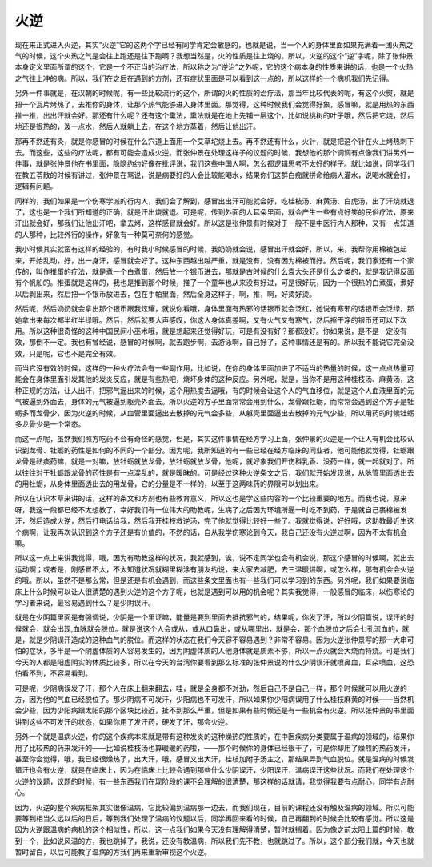 火逆
=======

现在来正式进入火逆，其实“火逆”它的这两个字已经有同学肯定会敏感的，也就是说，当一个人的身体里面如果充满着一团火热之气的时候，这个火热之气是会往上跑还是往下跑啊？我想当然是，火的性质是往上烧的。所以，火逆的这个“逆”字呢，除了张仲景本身定义里面所谓的这个，它是一个不正当的治疗法，所以称之为“逆治”之外呢，它的这个病本身的性质来讲的话，也是一个火热之气往上冲的病。所以，我们在之后在遇到的方剂，还有症状里面是可以看到这一点的，所以这样的一个病机我们先记得。

另外一件事就是，在汉朝的时候呢，有一些比较流行的这个，所谓的火的性质的治疗法，那当年比较代表的呢，有这个火熨，就是把一个瓦片烤热了，去推你的身体，让那个热气能够进入身体里面。那觉得，这种时候我们会觉得好象，感冒嘛，就是用热的东西推一推，出出汗就会好。那还有什么呢？还有这个熏法，熏法就是在地上先铺一层这个，比如说桃树的叶子哦，然后把它烧，然后地还是很热的，泼一点水，然后人就躺上去，在这个地方蒸着，然后让他出汗。

那再不然还有灸，就是你感冒的时候在什么穴道上面用一个艾草坨烧上去。再不然还有什么，火针，就是把这个针在火上烤热刺下去。而这些，这些的疗法呢，都有可能会造成火逆。而张仲景在处理这样子的议题的时候，我想他的那个调调有点像我们讲另外一件事，就是张仲景他在书里面，隐隐约约好像在批评说，我们这些中国人啊，怎么都逻辑思考不太好的样子。就比如说，同学我们在教五苓散的时候有讲过，张仲景在骂说，说是病要好的人会比较能喝水，结果你们这群白痴就拼命给病人灌水，说喝水就会好，逻辑有问题。

同样的，我们如果是一个伤寒学派的行内人，我们会了解到，感冒出出汗可能就会好，吃桂枝汤、麻黄汤、白虎汤，出了汗烧就退了，这也是一个我们所知道的正确，就是汗出烧就退。可是呢，传到外面的人耳朵里面，就会产生一些有点好笑的民俗疗法，原来汗出就会好，那我们让他出汗吧，拿去烤，这样感冒就会好。所以这是张仲景有时候对于一般不是中医行内人那种，又有一点知道的人那种，比较外行的操作，好象有一种莫可奈何的感觉。

我小时候其实就蛮有这样的经验的，有时我小时候感冒的时候，我奶奶就会说，感冒出汗就会好，所以，来，我帮你用棉被包起来，开始乱动，好，出一身汗，感冒就会好了。这种东西越出越严重，就是没有，没有因为棉被而好。然后呢，我们家还有一个家传的，叫作推蛋的疗法，就是煮一个白煮蛋，然后放一个银币进去，那就是古时候的什么袁大头还是什么之类的，就是我记得反面有个帆船的。推蛋就是这样的，我也是推到那个时候，推了一个童年也从来没有好过，可是很好玩，因为一个很热的白煮蛋，煮好以后剥出来，然后把一个银币放进去，包在手帕里面，然后全身这样子，啊，推，啊，好烫好烫。

然后呢，然后奶奶就会拿出那个银币跟我炫耀，就说你看哦，身体里面有热邪的话银币就会泛红，她说有寒邪的话银币会泛绿，那她拿出来每次都半红半绿哦。然后，然后就要大声感叹，你这人身体真差啊，又有火气又有寒气，然后擦干净的银币还可以下次用。所以这种很奇怪的这种中国民间小巫术哦，就是想起来还觉得好玩，可是有没有好？那都没好。你如果说，是不是一定没有效，那倒不一定。我也有曾经说，感冒的时候啊，就去跑步啊，去游泳啊，自己好了，这种事情还是有的。所以我不能说它完全没效，只是呢，它也不是完全有效。

而当它没有效的时候，这样的一种火疗法会有一些副作用，比如说，在你的身体里面加进了不适当的热量的时候，这一点点热量可能会在身体里面引发其他的发炎反应，就是有些热吧，烧坏身体的这种反应。另外呢，就是，当你不是用这种桂枝汤、麻黄汤，这种正规的方法，让人出汗，把邪气逼出来的时候，这个用热度去逼哦，有的时候会让这个人的气血移位，就是这个人血液里面的元气被逼到外面去，身体的元气被逼到躯壳外面去。所以火逆的方子里面常常会用到什么，龙骨跟牡蛎，而常常会遇到这个方子是牡蛎多而龙骨少，因为火逆的时候，从血管里面逼出去散掉的元气会多些，从躯壳里面逼出去散掉的元气少些，所以用药的时候牡蛎多龙骨少是一个常态。

而这一点呢，虽然我们照方吃药不会有奇怪的感觉，但是，其实这件事情在经方学习上面，张仲景的火逆是一个让人有机会比较认识到龙骨、牡蛎的药性是如何的不同的一个部分。因为呢，我所知道的有一些已经在经方临床的同业者，他可能他就觉得，牡蛎跟龙骨是祛痰药嘛，就是一对嘛，放牡蛎就放龙骨，放牡蛎就放龙骨，他呢，就好象我们开伤科乳香、没药一样，就一起就对了。所以往往对于牡蛎跟龙骨的药性是有一点混乱的，就是暧昧的。可是经过这种火逆条文之后，我们就开始发现说，从脉管里面透出去的用牡蛎，从身体里面透出去的用龙骨，它的分量是不一样的，以至于这两味药的界限可以划出来。

所以在认识本草来讲的话，这样的条文和方剂也有些教育意义，所以这也是学这些内容的一个比较重要的地方。而我也说，原来呀，我这一段都已经不太想教了，幸好我们有一位伟大的助教呢，生病了之后因为环境所逼一时吃不到药，于是就自己裹棉被发汗，然后造成火逆，然后打电话给我，然后我开桂枝救逆汤，完了他就觉得比较好一些了。我就觉得说，好好哦，这助教最近生这个病啊，让我再次认识到这个方子还是有价值的，不然的话，自从我学伤寒论到今天，我自己还没有火逆过啊，因为不太有机会嘛。

所以这一点上来讲我觉得，哦，因为有助教这样的状况，我就感到，诶，说不定同学也会有机会说，那这个感冒的时候啊，就出去运动啊；或者是，刚感冒不太，不太知道状况就糊里糊涂有朋友约说，来大家去减肥，去三温暖烘啊，或怎么样，那有机会会火逆的哦。所以，虽然不是那么常，但是还是有机会遇到，而这些条文里面也有一些我们可以学习到的东西。另外呢，我们如果要说临床上什么时候可以让人很清楚的遇到火逆的这个方子呢，也就是遇到可以用的机会呢？其实我觉得，一般感冒的临床，以伤寒论的学习者来说，最容易遇到什么？是少阴误汗。

就是在少阴篇里面是有强调说，少阴是一个里证嘛，能量是要到里面去抵抗邪气的，结果呢，你发了汗，所以少阴篇说，误汗的时候就会，就会出现,血脉就会脱位。就是说这个人会或从，或从口鼻出，或从哪里出，就是会，那个血脱位之后会七孔流血的，就是，就是少阴误汗造成的这种血气的脱位。而这样的状态在我们今天容不容易遇到？非常不容易。因为火逆张仲景写的那一大串可怕的症状，多半是一个阴虚体质的人容易发生的，因为阴虚体质的人他身体就是质素不够，所以一点火就会大烧而特烧。可是我们今天的人都是阳虚阴实的体质比较多，所以在今天的台湾你要看到那么标准的张仲景说的什么少阴误汗就喷鼻血，耳朵喷血，这恐怕看不到，不容易看到。

可是呢，少阴病误发了汗，那个人在床上翻来翻去，哇，就是全身都不对劲，然后自己不是自己一样，那个时候就可以用火逆的方，因为他的气血已经脱位了。那少阴病不可发汗，少阳病也不可发汗，所以如果你少阳病误用了什么桂枝麻黄的时候——当然机会少些，因为少阳病跟太阳的那个区块比较近，扯不到那么严重，但是如果有些时候还是有一些机会有火逆。所以张仲景的书里面讲到这些不可发汗的状态，如果你用了发汗药，硬发了汗，那会火逆。

另外一个就是温病火逆，你的这个疾病本来就是带有这种发炎的这种燥热的性质的，在中医疾病分类要属于温病的领域的，结果你用了比较热的药来发汗的——比如说桂枝汤也算暖暖的药啦，——那个时候你的身体已经很干了，可是你却用了燥烈的热药发汗，甚至你会觉得，哦，我已经很燥热了，出大汗，哦，感冒又出大汗，桂枝加附子汤主之，那结果弄到气血脱位。就是温病的时候发错汗也会有火逆，就是在临床上，因为在临床上比较会遇到那些什么少阴误汗，少阳误汗，温病误汗这些状况。而我们在处理这个火逆的议题，议题的时候，有一些东西我们在现阶段的课不会理解的很清楚，那这样的话就请，我觉得我要有点耐心，同学有点耐心。

因为，火逆的整个疾病框架其实很像温病，它比较偏到温病那一边去，而我们现在，目前的课程还没有触及温病的领域。所以可能要等到相当久远以后的日后，等到我们处理了温病的议题以后，同学再回来看的时候，自己再翻到的时候会比较有感觉。所以这是因为火逆跟温病的病机的这个相似性，所以，这一点我们如果今天没有理解得清楚，暂时就搁着。因为像之前太阳上篇的时候，教到一个，比如说风温的方，我也跳掉了，我说，还没有教温病，所以我们先不教，也就跳过了。所以，这个部分我们就，今天也就暂时留白，以后可能教了温病的方我们再来重新审视这个火逆。
